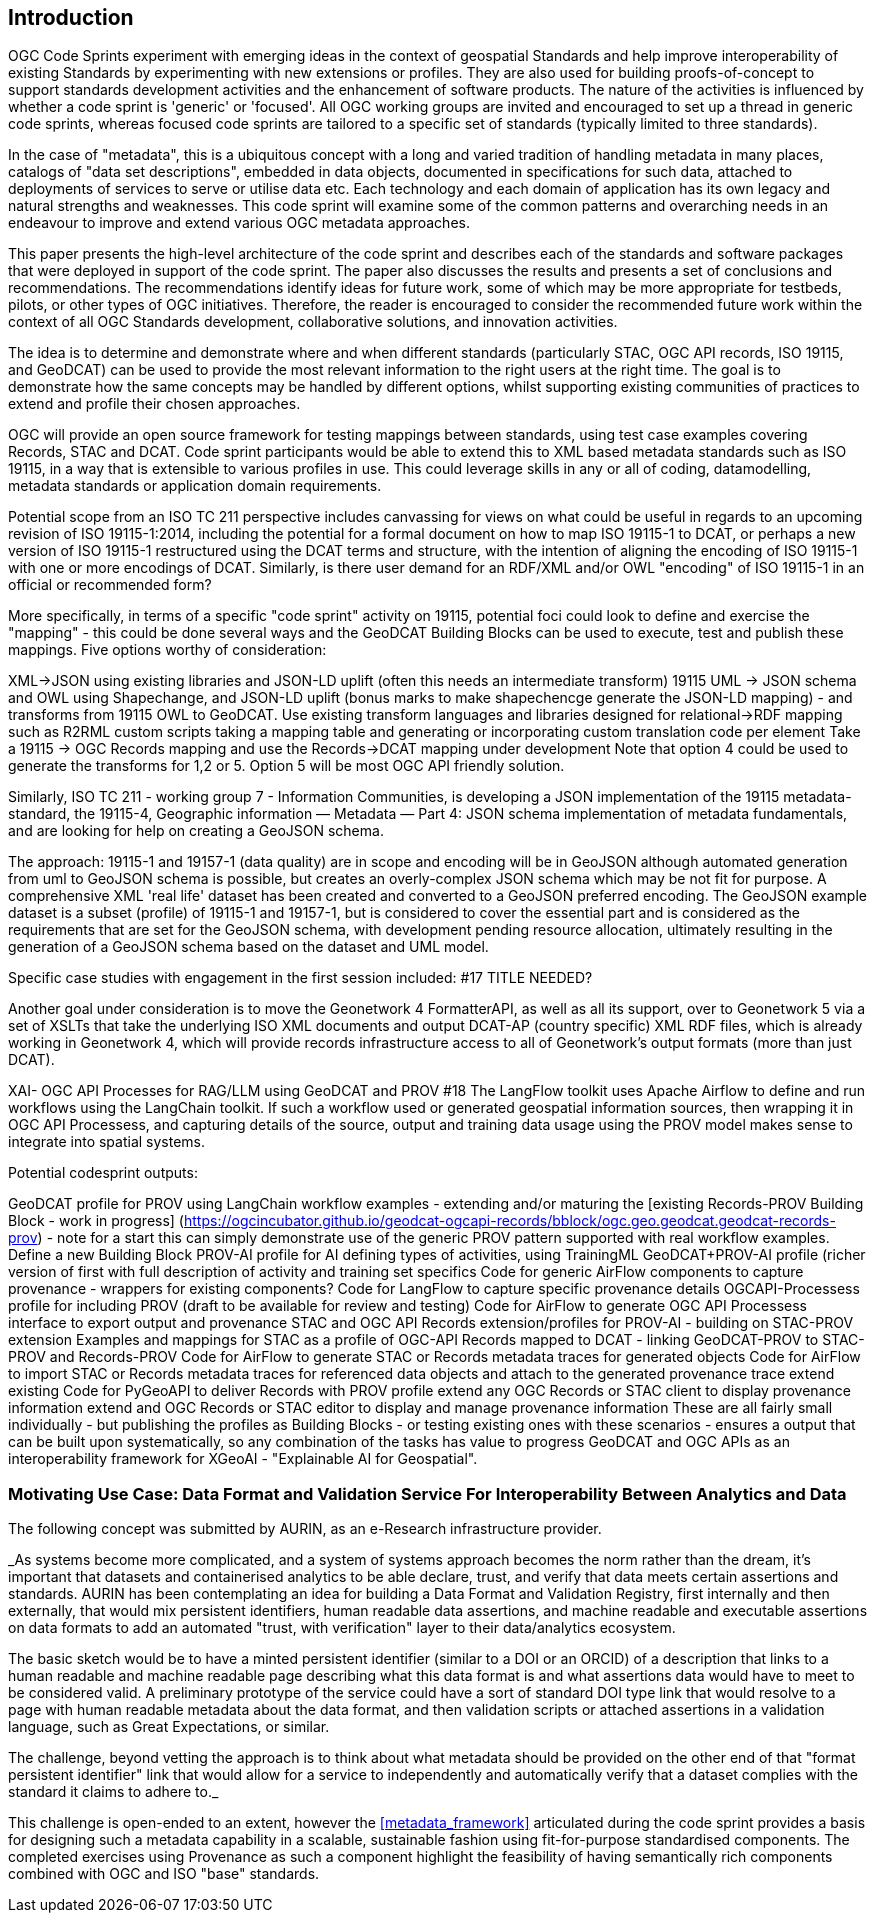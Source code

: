 
== Introduction

OGC Code Sprints experiment with emerging ideas in the context of geospatial Standards and help improve interoperability of existing Standards by experimenting with new extensions or profiles. They are also used for building proofs-of-concept to support standards development activities and the enhancement of software products. The nature of the activities is influenced by whether a code sprint is 'generic' or 'focused'. All OGC working groups are invited and encouraged to set up a thread in generic code sprints, whereas focused code sprints are tailored to a specific set of standards (typically limited to three standards).

In the case of "metadata", this is a ubiquitous concept with a long and varied tradition of handling metadata in many places, catalogs of "data set descriptions", embedded in data objects, documented in specifications for such data, attached to deployments of services to serve or utilise data etc.  Each technology and each domain of application has its own legacy and natural strengths and weaknesses.  This code sprint will examine some of the common patterns and overarching needs in an endeavour to improve and extend various OGC metadata approaches.

This paper presents the high-level architecture of the code sprint and describes each of the standards and software packages that were deployed in support of the code sprint. The paper also discusses the results and presents a set of conclusions and recommendations. The recommendations identify ideas for future work, some of which may be more appropriate for testbeds, pilots, or other types of OGC initiatives. Therefore, the reader is encouraged to consider the recommended future work within the context of all OGC Standards development, collaborative solutions, and innovation activities.

The idea is to determine and demonstrate where and when different standards (particularly STAC, OGC API records, ISO 19115, and GeoDCAT) can be used  to provide the most relevant information to the right users at the right time. The goal is to demonstrate how the same concepts may be handled by different options, whilst supporting existing communities of practices to extend and profile their chosen approaches.

OGC will provide an open source framework for testing mappings between standards, using test case examples covering Records, STAC and DCAT. Code sprint participants would be able to extend this to XML based metadata standards such as ISO 19115, in a way that is extensible to various profiles in use. This could leverage skills in any or all of coding, datamodelling, metadata standards or application domain requirements.

Potential scope from an ISO TC 211 perspective includes canvassing for views on what could be useful in regards to an upcoming revision of ISO 19115-1:2014, including the potential for a formal document on how to map ISO 19115-1 to DCAT, or perhaps a new version of ISO 19115-1 restructured using the DCAT terms and structure, with the intention of aligning the encoding of ISO 19115-1 with one or more encodings of DCAT.  Similarly, is there user demand for an RDF/XML and/or OWL "encoding" of ISO 19115-1 in an official or recommended form?

More specifically, in terms of a specific "code sprint" activity on 19115, potential foci could look to define and exercise the "mapping" - this could be done several ways and the GeoDCAT Building Blocks can be used to execute, test and publish these mappings. Five options worthy of consideration:

XML->JSON using existing libraries and JSON-LD uplift (often this needs an intermediate transform)
19115 UML -> JSON schema and OWL using Shapechange, and JSON-LD uplift (bonus marks to make shapechencge generate the JSON-LD mapping) - and transforms from 19115 OWL to GeoDCAT.
Use existing transform languages and libraries designed for relational->RDF mapping such as R2RML
custom scripts taking a mapping table and generating or incorporating custom translation code per element
Take a 19115 -> OGC Records mapping and use the Records->DCAT mapping under development
Note that option 4 could be used to generate the transforms for 1,2 or 5. Option 5 will be most OGC API friendly solution.

Similarly, ISO TC 211 - working group 7 - Information Communities, is developing a JSON implementation of the 19115 metadata-standard, the 19115-4, Geographic information — Metadata — Part 4: JSON schema implementation of metadata fundamentals, and are looking for help on creating a GeoJSON schema.

The approach: 19115-1 and 19157-1 (data quality) are in scope and encoding will be in GeoJSON although automated generation from uml to GeoJSON schema is possible, but creates an overly-complex JSON schema which may be not fit for purpose.
A comprehensive XML 'real life' dataset has been created and converted to a GeoJSON preferred encoding.
The GeoJSON example dataset is a subset (profile) of 19115-1 and 19157-1, but is considered to cover the essential part and is considered as the requirements that are set for the GeoJSON schema, with development pending resource allocation, ultimately resulting in the generation of a GeoJSON schema based on the dataset and UML model.


Specific case studies with engagement in the first session included: #17 TITLE NEEDED?

Another goal under consideration is to move the Geonetwork 4 FormatterAPI, as well as all its support, over to Geonetwork 5 via a set of XSLTs that take the underlying ISO XML documents and output DCAT-AP (country specific) XML RDF files, which is already working in Geonetwork 4, which will provide records infrastructure access to all of Geonetwork's output formats (more than just DCAT).

XAI- OGC API Processes for RAG/LLM using GeoDCAT and PROV #18
The LangFlow toolkit uses Apache Airflow to define and run workflows using the LangChain toolkit. If such a workflow used or generated geospatial information sources, then wrapping it in OGC API Processess, and capturing details of the source, output and training data usage using the PROV model makes sense to integrate into spatial systems.

Potential codesprint outputs:

GeoDCAT profile for PROV using LangChain workflow examples - extending and/or maturing the [existing Records-PROV Building Block - work in progress] (https://ogcincubator.github.io/geodcat-ogcapi-records/bblock/ogc.geo.geodcat.geodcat-records-prov) - note for a start this can simply demonstrate use of the generic PROV pattern supported with real workflow examples.
Define a new Building Block PROV-AI profile for AI defining types of activities, using TrainingML
GeoDCAT+PROV-AI profile (richer version of first with full description of activity and training set specifics
Code for generic AirFlow components to capture provenance - wrappers for existing components?
Code for LangFlow to capture specific provenance details
OGCAPI-Processess profile for including PROV (draft to be available for review and testing)
Code for AirFlow to generate OGC API Processess interface to export output and provenance
STAC and OGC API Records extension/profiles for PROV-AI - building on STAC-PROV extension
Examples and mappings for STAC as a profile of OGC-API Records mapped to DCAT - linking GeoDCAT-PROV to STAC-PROV and Records-PROV
Code for AirFlow to generate STAC or Records metadata traces for generated objects
Code for AirFlow to import STAC or Records metadata traces for referenced data objects and attach to the generated provenance trace
extend existing Code for PyGeoAPI to deliver Records with PROV profile
extend any OGC Records or STAC client to display provenance information
extend and OGC Records or STAC editor to display and manage provenance information
These are all fairly small individually - but publishing the profiles as Building Blocks - or testing existing ones with these scenarios - ensures a output that can be built upon systematically, so any combination of the tasks has value to progress GeoDCAT and OGC APIs as an interoperability framework for XGeoAI - "Explainable AI for Geospatial".



=== Motivating Use Case:  Data Format and Validation Service For Interoperability Between Analytics and Data

The following concept was submitted by AURIN, as an e-Research infrastructure provider.


_As systems become more complicated, and a system of systems approach becomes the norm rather than the dream, it's important that datasets and containerised analytics to be able declare, trust, and verify that data meets certain assertions and standards. AURIN has been contemplating an idea for building a Data Format and Validation Registry, first internally and then externally, that would mix persistent identifiers, human readable data assertions, and machine readable and executable assertions on data formats to add an automated "trust, with verification" layer to their data/analytics ecosystem.

The basic sketch would be to have a minted persistent identifier (similar to a DOI or an ORCID) of a description that links to a human readable and machine readable page describing what this data format is and what assertions data would have to meet to be considered valid. A preliminary prototype of the service could have a sort of standard DOI type link that would resolve to a page with human readable metadata about the data format, and then validation scripts or attached assertions in a validation language, such as Great Expectations, or similar.

The challenge, beyond vetting the approach is to think about what metadata should be provided on the other end of that "format persistent identifier" link that would allow for a service to independently and automatically verify that a dataset complies with the standard it claims to adhere to._

This challenge is open-ended to an extent, however the <<metadata_framework>> articulated during the code sprint provides a basis for designing such a metadata capability in a scalable, sustainable fashion using fit-for-purpose standardised components.  The completed exercises using Provenance as such a component highlight the feasibility of having semantically rich components combined with OGC and ISO "base" standards.

